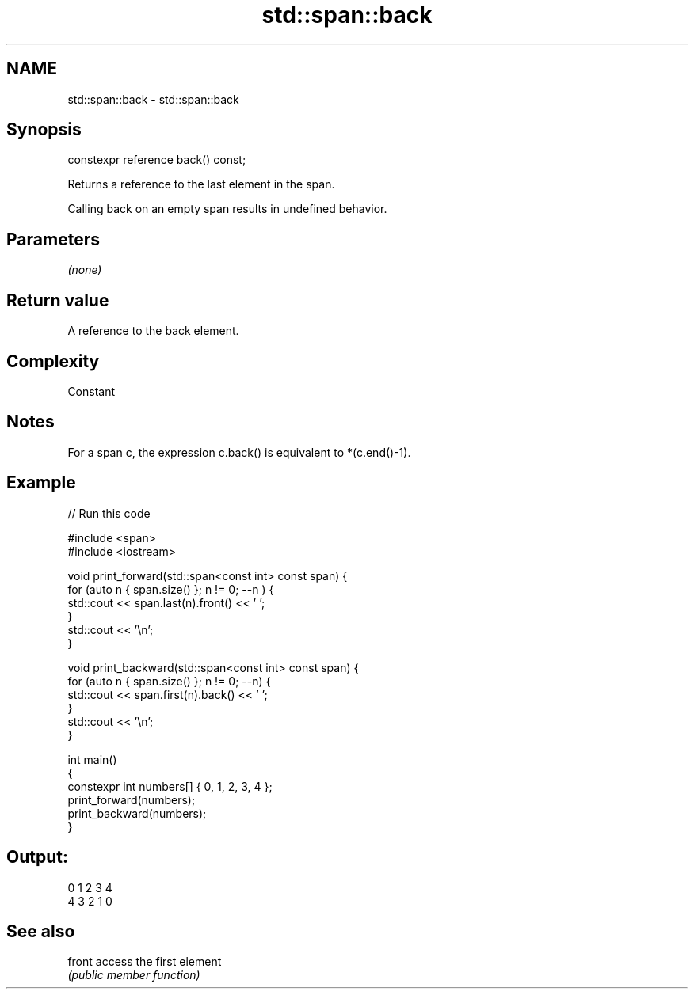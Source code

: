 .TH std::span::back 3 "2021.11.17" "http://cppreference.com" "C++ Standard Libary"
.SH NAME
std::span::back \- std::span::back

.SH Synopsis
   constexpr reference back() const;

   Returns a reference to the last element in the span.

   Calling back on an empty span results in undefined behavior.

.SH Parameters

   \fI(none)\fP

.SH Return value

   A reference to the back element.

.SH Complexity

   Constant

.SH Notes

   For a span c, the expression c.back() is equivalent to *(c.end()-1).

.SH Example


// Run this code

 #include <span>
 #include <iostream>

 void print_forward(std::span<const int> const span) {
     for (auto n { span.size() }; n != 0; --n ) {
         std::cout << span.last(n).front() << ' ';
     }
     std::cout << '\\n';
 }

 void print_backward(std::span<const int> const span) {
     for (auto n { span.size() }; n != 0; --n) {
         std::cout << span.first(n).back() << ' ';
     }
     std::cout << '\\n';
 }

 int main()
 {
     constexpr int numbers[] { 0, 1, 2, 3, 4 };
     print_forward(numbers);
     print_backward(numbers);
 }

.SH Output:

 0 1 2 3 4
 4 3 2 1 0

.SH See also

   front access the first element
         \fI(public member function)\fP
